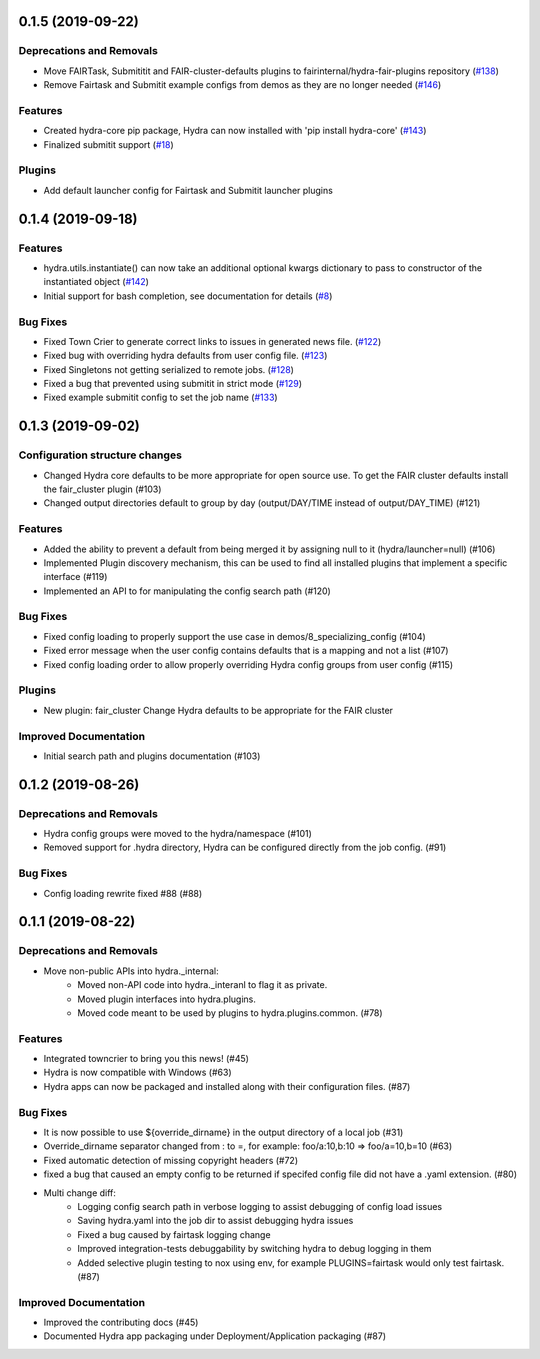 0.1.5 (2019-09-22)
==================

Deprecations and Removals
-------------------------

- Move FAIRTask, Submititit and FAIR-cluster-defaults plugins to fairinternal/hydra-fair-plugins repository (`#138 <https://github.com/facebookresearch/hydra/issues/138>`_)
- Remove Fairtask and Submitit example configs from demos as they are no longer needed (`#146 <https://github.com/facebookresearch/hydra/issues/146>`_)

Features
--------

- Created hydra-core pip package, Hydra can now installed with 'pip install hydra-core' (`#143 <https://github.com/facebookresearch/hydra/issues/143>`_)
- Finalized submitit support (`#18 <https://github.com/facebookresearch/hydra/issues/18>`_)

Plugins
-------

- Add default launcher config for Fairtask and Submitit launcher plugins


0.1.4 (2019-09-18)
==================

Features
--------

- hydra.utils.instantiate() can now take an additional optional kwargs dictionary to pass to constructor of the instantiated object (`#142 <https://github.com/facebookresearch/hydra/issues/142>`_)
- Initial support for bash completion, see documentation for details (`#8 <https://github.com/facebookresearch/hydra/issues/8>`_)

Bug Fixes
---------

- Fixed Town Crier to generate correct links to issues in generated news file. (`#122 <https://github.com/facebookresearch/hydra/issues/122>`_)
- Fixed bug with overriding hydra defaults from user config file. (`#123 <https://github.com/facebookresearch/hydra/issues/123>`_)
- Fixed Singletons not getting serialized to remote jobs. (`#128 <https://github.com/facebookresearch/hydra/issues/128>`_)
- Fixed a bug that prevented using submitit in strict mode (`#129 <https://github.com/facebookresearch/hydra/issues/129>`_)
- Fixed example submitit config to set the job name (`#133 <https://github.com/facebookresearch/hydra/issues/133>`_)


0.1.3 (2019-09-02)
==================

Configuration structure changes
-------------------------------

- Changed Hydra core defaults to be more appropriate for open source use. To get the FAIR cluster defaults install the fair_cluster plugin (#103)
- Changed output directories default to group by day (output/DAY/TIME instead of output/DAY_TIME) (#121)

Features
--------

- Added the ability to prevent a default from being merged it by assigning null to it (hydra/launcher=null) (#106)
- Implemented Plugin discovery mechanism, this can be used to find all installed plugins that implement a specific interface (#119)
- Implemented an API to for manipulating the config search path (#120)

Bug Fixes
---------

- Fixed config loading to properly support the use case in demos/8_specializing_config (#104)
- Fixed error message when the user config contains defaults that is a mapping and not a list (#107)
- Fixed config loading order to allow properly overriding Hydra config groups from user config (#115)

Plugins
-------

- New plugin: fair_cluster
  Change Hydra defaults to be appropriate for the FAIR cluster

Improved Documentation
----------------------

- Initial search path and plugins documentation (#103)


0.1.2 (2019-08-26)
==================

Deprecations and Removals
-------------------------

- Hydra config groups were moved to the hydra/namespace (#101)
- Removed support for .hydra directory, Hydra can be configured directly from the job config. (#91)

Bug Fixes
---------

- Config loading rewrite fixed #88 (#88)


0.1.1 (2019-08-22)
==================

Deprecations and Removals
-------------------------

- Move non-public APIs into hydra._internal:
    - Moved non-API code into hydra._interanl to flag it as private.
    - Moved plugin interfaces into hydra.plugins.
    - Moved code meant to be used by plugins to hydra.plugins.common. (#78)

Features
--------

- Integrated towncrier to bring you this news! (#45)
- Hydra is now compatible with Windows (#63)
- Hydra apps can now be packaged and installed along with their configuration files. (#87)

Bug Fixes
---------

- It is now possible to use ${override_dirname} in the output directory of a local job (#31)
- Override_dirname separator changed from : to =, for example: foo/a:10,b:10 => foo/a=10,b=10 (#63)
- Fixed automatic detection of missing copyright headers (#72)
- fixed a bug that caused an empty config to be returned if specifed config file did not have a .yaml extension. (#80)
- Multi change diff:
    - Logging config search path in verbose logging to assist debugging of config load issues
    - Saving hydra.yaml into the job dir to assist debugging hydra issues
    - Fixed a bug caused by fairtask logging change
    - Improved integration-tests debuggability by switching hydra to debug logging in them
    - Added selective plugin testing to nox using env, for example PLUGINS=fairtask would only test fairtask. (#87)

Improved Documentation
----------------------

- Improved the contributing docs (#45)
- Documented Hydra app packaging under Deployment/Application packaging (#87)
